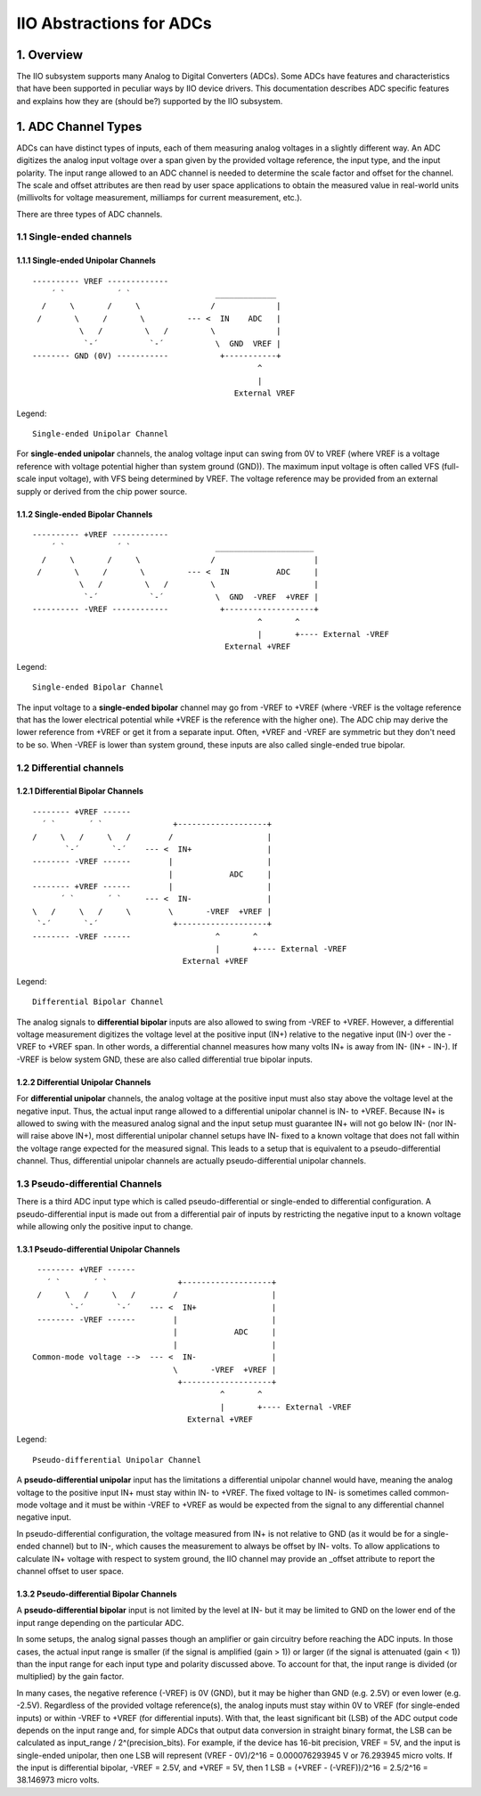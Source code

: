 .. SPDX-License-Identifier: GPL-2.0

=========================
IIO Abstractions for ADCs
=========================

1. Overview
===========

The IIO subsystem supports many Analog to Digital Converters (ADCs). Some ADCs
have features and characteristics that have been supported in peculiar ways by
IIO device drivers. This documentation describes ADC specific features and
explains how they are (should be?) supported by the IIO subsystem.

1. ADC Channel Types
====================

ADCs can have distinct types of inputs, each of them measuring analog voltages
in a slightly different way. An ADC digitizes the analog input voltage over a
span given by the provided voltage reference, the input type, and the input
polarity. The input range allowed to an ADC channel is needed to determine the
scale factor and offset for the channel. The scale and offset attributes are
then read by user space applications to obtain the measured value in real-world
units (millivolts for voltage measurement, milliamps for current measurement,
etc.).

There are three types of ADC channels.

1.1 Single-ended channels
-------------------------

1.1.1 Single-ended Unipolar Channels
^^^^^^^^^^^^^^^^^^^^^^^^^^^^^^^^^^^^

::

  ---------- VREF -------------
      ´ `           ´ `                  _____________
    /     \       /     \               /             |
   /       \     /       \         --- <  IN    ADC   |
            \   /         \   /         \             |
             `-´           `-´           \  GND  VREF |
  -------- GND (0V) -----------           +-----------+
                                                  ^
                                                  |
                                             External VREF

Legend::

  Single-ended Unipolar Channel

For **single-ended unipolar** channels, the analog voltage input can swing from
0V to VREF (where VREF is a voltage reference with voltage potential higher than
system ground (GND)). The maximum input voltage is often called VFS (full-scale
input voltage), with VFS being determined by VREF. The voltage reference may be
provided from an external supply or derived from the chip power source.

1.1.2 Single-ended Bipolar Channels
^^^^^^^^^^^^^^^^^^^^^^^^^^^^^^^^^^^^

::

  ---------- +VREF ------------
      ´ `           ´ `                  _____________________
    /     \       /     \               /                     |
   /       \     /       \         --- <  IN          ADC     |
            \   /         \   /         \                     |
             `-´           `-´           \  GND  -VREF  +VREF |
  ---------- -VREF ------------           +-------------------+
                                                  ^       ^
                                                  |       +---- External -VREF
                                           External +VREF

Legend::

  Single-ended Bipolar Channel

The input voltage to a **single-ended bipolar** channel may go from -VREF to
+VREF (where -VREF is the voltage reference that has the lower electrical
potential while +VREF is the reference with the higher one). The ADC chip may
derive the lower reference from +VREF or get it from a separate input. Often,
+VREF and -VREF are symmetric but they don't need to be so. When -VREF is lower
than system ground, these inputs are also called single-ended true bipolar.

1.2 Differential channels
-------------------------

1.2.1 Differential Bipolar Channels
^^^^^^^^^^^^^^^^^^^^^^^^^^^^^^^^^^^

::

  -------- +VREF ------
    ´ `       ´ `               +-------------------+
  /     \   /     \   /        /                    |
         `-´       `-´    --- <  IN+                |
  -------- -VREF ------        |                    |
                               |            ADC     |
  -------- +VREF ------        |                    |
        ´ `       ´ `     --- <  IN-                |
  \   /     \   /     \        \       -VREF  +VREF |
   `-´       `-´                +-------------------+
  -------- -VREF ------                  ^       ^
                                         |       +---- External -VREF
                                  External +VREF

Legend::

  Differential Bipolar Channel

The analog signals to **differential bipolar** inputs are also allowed to swing
from -VREF to +VREF. However, a differential voltage measurement digitizes the
voltage level at the positive input (IN+) relative to the negative input (IN-)
over the -VREF to +VREF span. In other words, a differential channel measures
how many volts IN+ is away from IN- (IN+ - IN-). If -VREF is below system GND,
these are also called differential true bipolar inputs.

1.2.2 Differential Unipolar Channels
^^^^^^^^^^^^^^^^^^^^^^^^^^^^^^^^^^^^

For **differential unipolar** channels, the analog voltage at the positive input
must also stay above the voltage level at the negative input. Thus, the actual
input range allowed to a differential unipolar channel is IN- to +VREF. Because
IN+ is allowed to swing with the measured analog signal and the input setup must
guarantee IN+ will not go below IN- (nor IN- will raise above IN+), most
differential unipolar channel setups have IN- fixed to a known voltage that does
not fall within the voltage range expected for the measured signal. This leads
to a setup that is equivalent to a pseudo-differential channel. Thus,
differential unipolar channels are actually pseudo-differential unipolar
channels.

1.3 Pseudo-differential Channels
--------------------------------

There is a third ADC input type which is called pseudo-differential or
single-ended to differential configuration. A pseudo-differential input is made
out from a differential pair of inputs by restricting the negative input to a
known voltage while allowing only the positive input to change.

1.3.1 Pseudo-differential Unipolar Channels
^^^^^^^^^^^^^^^^^^^^^^^^^^^^^^^^^^^^^^^^^^^

::

  -------- +VREF ------
    ´ `       ´ `               +-------------------+
  /     \   /     \   /        /                    |
         `-´       `-´    --- <  IN+                |
  -------- -VREF ------        |                    |
                               |            ADC     |
                               |                    |
 Common-mode voltage -->  --- <  IN-                |
                               \       -VREF  +VREF |
                                +-------------------+
                                         ^       ^
                                         |       +---- External -VREF
                                  External +VREF

Legend::

  Pseudo-differential Unipolar Channel

A **pseudo-differential unipolar** input has the limitations a differential
unipolar channel would have, meaning the analog voltage to the positive input
IN+ must stay within IN- to +VREF. The fixed voltage to IN- is sometimes called
common-mode voltage and it must be within -VREF to +VREF as would be expected
from the signal to any differential channel negative input.

In pseudo-differential configuration, the voltage measured from IN+ is not
relative to GND (as it would be for a single-ended channel) but to IN-, which
causes the measurement to always be offset by IN- volts. To allow applications
to calculate IN+ voltage with respect to system ground, the IIO channel may
provide an _offset attribute to report the channel offset to user space.

1.3.2 Pseudo-differential Bipolar Channels
^^^^^^^^^^^^^^^^^^^^^^^^^^^^^^^^^^^^^^^^^^

A **pseudo-differential bipolar** input is not limited by the level at
IN- but it may be limited to GND on the lower end of the input
range depending on the particular ADC.


In some setups, the analog signal passes though an amplifier or gain
circuitry before reaching the ADC inputs. In those cases,
the actual input range is smaller (if the signal is amplified (gain > 1))
or larger (if the signal is attenuated (gain < 1)) than the input
range for each input type and polarity discussed above. To account
for that, the input range is divided (or multiplied) by the gain
factor.

In many cases, the negative reference (-VREF) is 0V (GND), but it may
be higher than GND (e.g. 2.5V) or even lower (e.g. -2.5V).
Regardless of the provided voltage reference(s), the analog inputs
must stay within 0V to VREF (for single-ended inputs) or within -VREF to
+VREF (for differential inputs).
With that, the least significant bit (LSB) of the ADC output code
depends on the input range and, for simple ADCs that output data
conversion in straight binary format, the LSB can be calculated as
input_range / 2^(precision_bits).
For example, if the device has 16-bit precision, VREF = 5V, and the
input is single-ended unipolar, then one LSB will represent
(VREF - 0V)/2^16 = 0.000076293945 V or 76.293945 micro volts.
If the input is differential bipolar, -VREF = 2.5V, and +VREF = 5V, then
1 LSB = (+VREF - (-VREF))/2^16 = 2.5/2^16 = 38.146973 micro volts.
